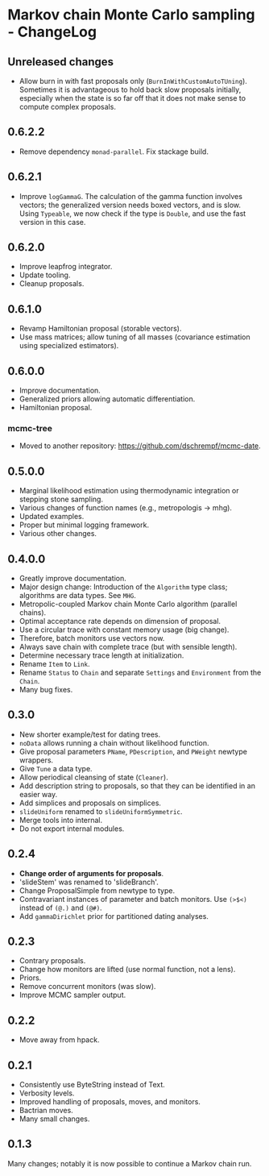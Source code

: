 * Markov chain Monte Carlo sampling - ChangeLog
** Unreleased changes
- Allow burn in with fast proposals only (=BurnInWithCustomAutoTUning=).
  Sometimes it is advantageous to hold back slow proposals initially, especially
  when the state is so far off that it does not make sense to compute complex
  proposals.

** 0.6.2.2
- Remove dependency =monad-parallel=. Fix stackage build.

** 0.6.2.1
- Improve =logGammaG=. The calculation of the gamma function involves vectors;
  the generalized version needs boxed vectors, and is slow. Using =Typeable=, we
  now check if the type is =Double=, and use the fast version in this case.

** 0.6.2.0
- Improve leapfrog integrator.
- Update tooling.
- Cleanup proposals.

** 0.6.1.0
- Revamp Hamiltonian proposal (storable vectors).
- Use mass matrices; allow tuning of all masses (covariance estimation using
  specialized estimators).

** 0.6.0.0
- Improve documentation.
- Generalized priors allowing automatic differentiation.
- Hamiltonian proposal.

*** mcmc-tree
- Moved to another repository: https://github.com/dschrempf/mcmc-date.

** 0.5.0.0
- Marginal likelihood estimation using thermodynamic integration or stepping
  stone sampling.
- Various changes of function names (e.g., metropologis -> mhg).
- Updated examples.
- Proper but minimal logging framework.
- Various other changes.

** 0.4.0.0
- Greatly improve documentation.
- Major design change: Introduction of the =Algorithm= type class; algorithms
  are data types. See =MHG=.
- Metropolic-coupled Markov chain Monte Carlo algorithm (parallel chains).
- Optimal acceptance rate depends on dimension of proposal.
- Use a circular trace with constant memory usage (big change).
- Therefore, batch monitors use vectors now.
- Always save chain with complete trace (but with sensible length).
- Determine necessary trace length at initialization.
- Rename =Item= to =Link=.
- Rename =Status= to =Chain= and separate =Settings= and =Environment= from the
  =Chain=.
- Many bug fixes.

** 0.3.0
- New shorter example/test for dating trees.
- =noData= allows running a chain without likelihood function.
- Give proposal parameters =PName=, =PDescription=, and =PWeight= newtype
  wrappers.
- Give =Tune= a data type.
- Allow periodical cleansing of state (=Cleaner=).
- Add description string to proposals, so that they can be identified in an
  easier way.
- Add simplices and proposals on simplices.
- =slideUniform= renamed to =slideUniformSymmetric=.
- Merge tools into internal.
- Do not export internal modules.

** 0.2.4
- *Change order of arguments for proposals*.
- 'slideStem' was renamed to 'slideBranch'.
- Change ProposalSimple from newtype to type.
- Contravariant instances of parameter and batch monitors. Use =(>$<)= instead
  of =(@.)= and =(@#)=.
- Add =gammaDirichlet= prior for partitioned dating analyses.

** 0.2.3
- Contrary proposals.
- Change how monitors are lifted (use normal function, not a lens).
- Priors.
- Remove concurrent monitors (was slow).
- Improve MCMC sampler output.

** 0.2.2
- Move away from hpack.

** 0.2.1
- Consistently use ByteString instead of Text.
- Verbosity levels.
- Improved handling of proposals, moves, and monitors.
- Bactrian moves.
- Many small changes.

** 0.1.3
Many changes; notably it is now possible to continue a Markov chain run.


